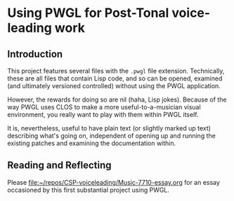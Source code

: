 * Using PWGL for Post-Tonal voice-leading work
** Introduction
This project features several files with the ~.pwgl~ file extension. Technically, these are all files that contain Lisp code, and so can be opened, examined (and ultimately versioned controlled) without using the PWGL application.

However, the rewards for doing so are nil (haha, Lisp jokes). Because of the way PWGL uses CLOS to make a more useful-to-a-musician visual environment, you really want to play with them within PWGL itself.

It is, nevertheless, useful to have plain text (or slightly marked up text) describing what's going on, independent of opening up and running the existing patches and examining the documentation within.
** Reading and Reflecting
Please [[file:Music-7710-essay.org][file:~/repos/CSP-voiceleading/Music-7710-essay.org]] for an essay occasioned by this first substantial project using PWGL.
